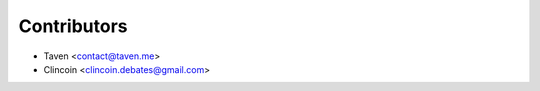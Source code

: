 ============
Contributors
============

* Taven <contact@taven.me>
* Clincoin <clincoin.debates@gmail.com>
